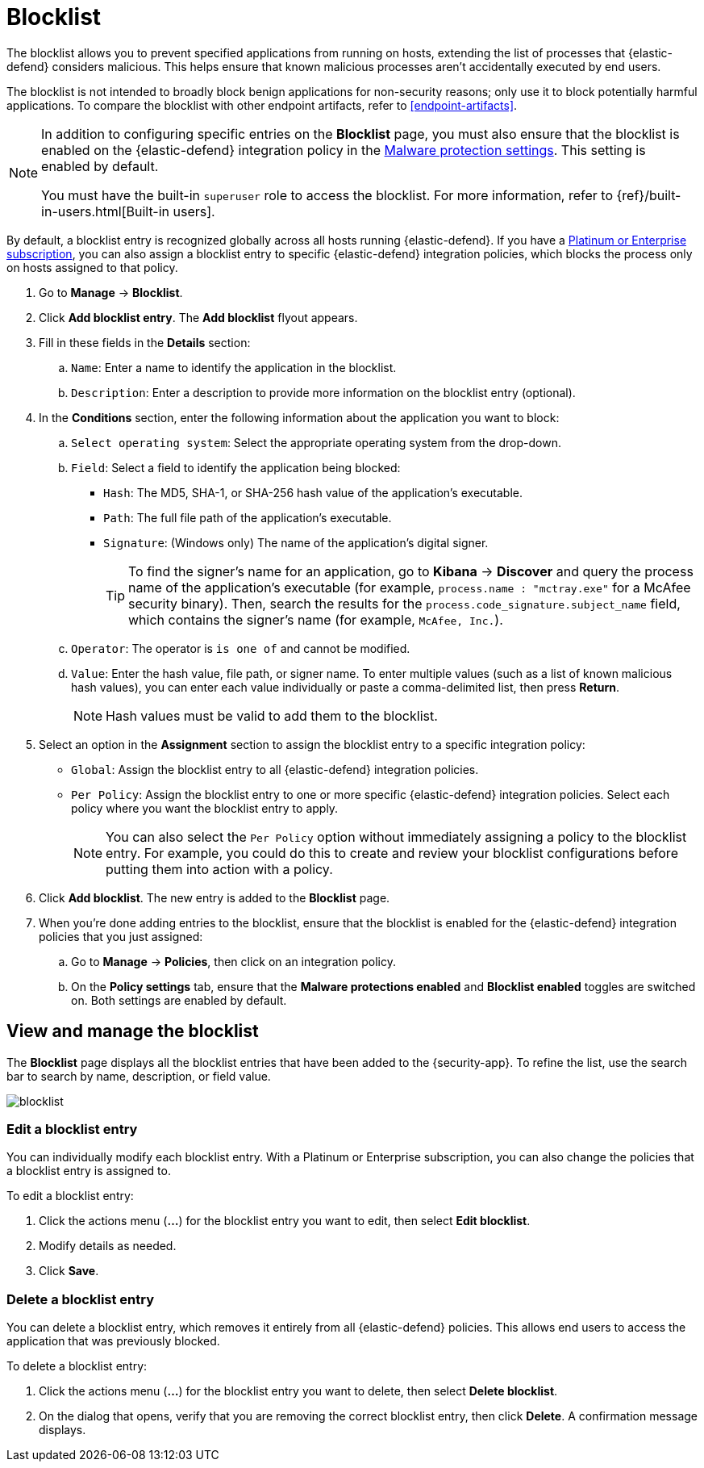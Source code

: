 [[blocklist]]
[chapter]
= Blocklist

The blocklist allows you to prevent specified applications from running on hosts, extending the list of processes that {elastic-defend} considers malicious. This helps ensure that known malicious processes aren't accidentally executed by end users. 

The blocklist is not intended to broadly block benign applications for non-security reasons; only use it to block potentially harmful applications. To compare the blocklist with other endpoint artifacts, refer to <<endpoint-artifacts>>.

[NOTE] 
=====
In addition to configuring specific entries on the **Blocklist** page, you must also ensure that the blocklist is enabled on the {elastic-defend} integration policy in the <<malware-protection, Malware protection settings>>. This setting is enabled by default.

You must have the built-in `superuser` role to access the blocklist. For more information, refer to {ref}/built-in-users.html[Built-in users].
=====

By default, a blocklist entry is recognized globally across all hosts running {elastic-defend}. If you have a https://www.elastic.co/pricing[Platinum or Enterprise subscription], you can also assign a blocklist entry to specific {elastic-defend} integration policies, which blocks the process only on hosts assigned to that policy.

. Go to **Manage** -> **Blocklist**.

. Click **Add blocklist entry**. The **Add blocklist** flyout appears.

. Fill in these fields in the **Details** section:
.. `Name`: Enter a name to identify the application in the blocklist.
.. `Description`: Enter a description to provide more information on the blocklist entry (optional).

. In the **Conditions** section, enter the following information about the application you want to block:
.. `Select operating system`: Select the appropriate operating system from the drop-down.
.. `Field`: Select a field to identify the application being blocked:
  * `Hash`: The MD5, SHA-1, or SHA-256 hash value of the application's executable.
  * `Path`: The full file path of the application's executable.
  * `Signature`: (Windows only) The name of the application's digital signer.
+
TIP: To find the signer's name for an application, go to *Kibana* -> *Discover* and query the process name of the application's executable (for example, `process.name : "mctray.exe"` for a McAfee security binary). Then, search the results for the `process.code_signature.subject_name` field, which contains the signer's name (for example, `McAfee, Inc.`).

.. `Operator`: The operator is `is one of` and cannot be modified.

.. `Value`: Enter the hash value, file path, or signer name. To enter multiple values (such as a list of known malicious hash values), you can enter each value individually or paste a comma-delimited list, then press **Return**.
+
NOTE: Hash values must be valid to add them to the blocklist.

. Select an option in the *Assignment* section to assign the blocklist entry to a specific integration policy:
+
* `Global`: Assign the blocklist entry to all {elastic-defend} integration policies.
* `Per Policy`: Assign the blocklist entry to one or more specific {elastic-defend} integration policies. Select each policy where you want the blocklist entry to apply.
+
NOTE: You can also select the `Per Policy` option without immediately assigning a policy to the blocklist entry. For example, you could do this to create and review your blocklist configurations before putting them into action with a policy.

. Click **Add blocklist**. The new entry is added to the **Blocklist** page.

. When you're done adding entries to the blocklist, ensure that the blocklist is enabled for the {elastic-defend} integration policies that you just assigned:
.. Go to **Manage** -> **Policies**, then click on an integration policy.
.. On the **Policy settings** tab, ensure that the **Malware protections enabled** and **Blocklist enabled** toggles are switched on. Both settings are enabled by default.

[discrete]
[[manage-blocklist]]
== View and manage the blocklist

The *Blocklist* page displays all the blocklist entries that have been added to the {security-app}. To refine the list, use the search bar to search by name, description, or field value.

[role="screenshot"]
image::images/blocklist.png[]

[discrete]
[[edit-blocklist-entry]]
=== Edit a blocklist entry
You can individually modify each blocklist entry. With a Platinum or Enterprise subscription, you can also change the policies that a blocklist entry is assigned to.

To edit a blocklist entry:

. Click the actions menu (*...*) for the blocklist entry you want to edit, then select *Edit blocklist*.
. Modify details as needed.
. Click *Save*.

[discrete]
[[delete-blocklist-entry]]
=== Delete a blocklist entry
You can delete a blocklist entry, which removes it entirely from all {elastic-defend} policies. This allows end users to access the application that was previously blocked.

To delete a blocklist entry:

. Click the actions menu (*...*) for the blocklist entry you want to delete, then select *Delete blocklist*.
. On the dialog that opens, verify that you are removing the correct blocklist entry, then click *Delete*. A confirmation message displays.
